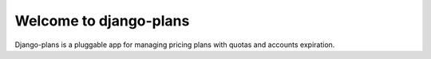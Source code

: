 Welcome to django-plans
=======================

Django-plans is a pluggable app for managing pricing plans with quotas and accounts expiration.
